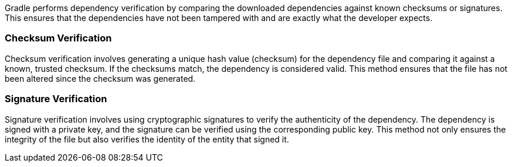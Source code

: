 Gradle performs dependency verification by comparing the downloaded dependencies against known checksums or signatures. This ensures that the dependencies have not been tampered with and are exactly what the developer expects.

=== Checksum Verification

Checksum verification involves generating a unique hash value (checksum) for the dependency file and comparing it against a known, trusted checksum. If the checksums match, the dependency is considered valid. This method ensures that the file has not been altered since the checksum was generated.

=== Signature Verification

Signature verification involves using cryptographic signatures to verify the authenticity of the dependency. The dependency is signed with a private key, and the signature can be verified using the corresponding public key. This method not only ensures the integrity of the file but also verifies the identity of the entity that signed it.
